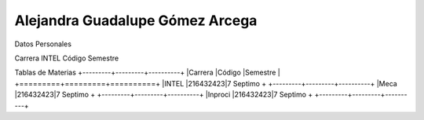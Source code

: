 Alejandra Guadalupe Gómez Arcega
...............................

Datos Personales

Carrera INTEL
Código
Semestre

Tablas de Materias
+---------+---------+----------+
|Carrera  |Código   |Semestre  |
+=========+=========+==========+
|INTEL    |216432423|7 Septimo +
+---------+---------+----------+
|Meca     |216432423|7 Septimo +
+---------+---------+----------+
|Inproci  |216432423|7 Septimo +
+---------+---------+----------+
